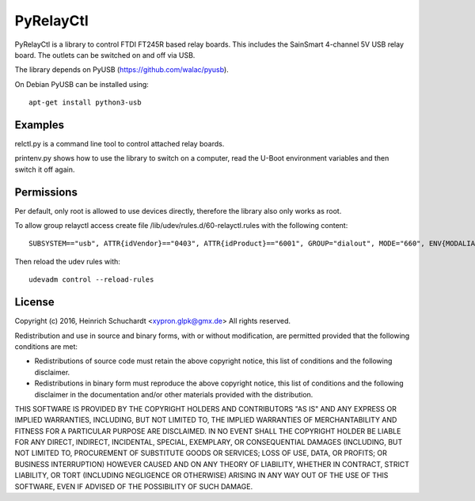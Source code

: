 PyRelayCtl
==========

PyRelayCtl is a library to control FTDI FT245R based relay boards.
This includes the SainSmart 4-channel 5V USB relay board.
The outlets can be switched on and off via USB.

The library depends on PyUSB (https://github.com/walac/pyusb).

On Debian PyUSB can be installed using::

    apt-get install python3-usb

Examples
--------

relctl.py is a command line tool to control attached relay boards.

printenv.py shows how to use the library to switch on a computer, read the
U-Boot environment variables and then switch it off again.

Permissions
-----------

Per default, only root is allowed to use devices directly, therefore the
library also only works as root.

To allow group relayctl access create file /lib/udev/rules.d/60-relayctl.rules
with the following content::

    SUBSYSTEM=="usb", ATTR{idVendor}=="0403", ATTR{idProduct}=="6001", GROUP="dialout", MODE="660", ENV{MODALIAS}="ignore"

Then reload the udev rules with::

    udevadm control --reload-rules

License
-------

Copyright (c) 2016, Heinrich Schuchardt <xypron.glpk@gmx.de>
All rights reserved.

Redistribution and use in source and binary forms, with or without
modification, are permitted provided that the following conditions are met:

* Redistributions of source code must retain the above copyright
  notice, this list of conditions and the following disclaimer.

* Redistributions in binary form must reproduce the above copyright
  notice, this list of conditions and the following disclaimer in the
  documentation and/or other materials provided with the distribution.

THIS SOFTWARE IS PROVIDED BY THE COPYRIGHT HOLDERS AND CONTRIBUTORS "AS IS" AND
ANY EXPRESS OR IMPLIED WARRANTIES, INCLUDING, BUT NOT LIMITED TO, THE IMPLIED
WARRANTIES OF MERCHANTABILITY AND FITNESS FOR A PARTICULAR PURPOSE ARE
DISCLAIMED. IN NO EVENT SHALL THE COPYRIGHT HOLDER BE LIABLE FOR ANY
DIRECT, INDIRECT, INCIDENTAL, SPECIAL, EXEMPLARY, OR CONSEQUENTIAL DAMAGES
(INCLUDING, BUT NOT LIMITED TO, PROCUREMENT OF SUBSTITUTE GOODS OR SERVICES;
LOSS OF USE, DATA, OR PROFITS; OR BUSINESS INTERRUPTION) HOWEVER CAUSED AND
ON ANY THEORY OF LIABILITY, WHETHER IN CONTRACT, STRICT LIABILITY, OR TORT
(INCLUDING NEGLIGENCE OR OTHERWISE) ARISING IN ANY WAY OUT OF THE USE OF THIS
SOFTWARE, EVEN IF ADVISED OF THE POSSIBILITY OF SUCH DAMAGE.
